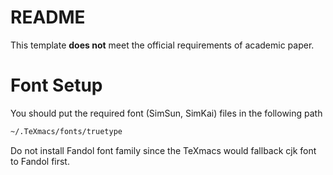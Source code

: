 * README
This template *does not* meet the official requirements of academic paper.
* Font Setup
You should put the required font (SimSun, SimKai) files in the following path
#+BEGIN_SRC bash
~/.TeXmacs/fonts/truetype
#+END_SRC

Do not install Fandol font family since the TeXmacs would fallback cjk font to Fandol first.
